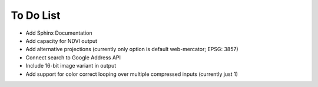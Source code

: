 To Do List
++++++++++

- Add Sphinx Documentation
- Add capacity for NDVI output
- Add alternative projections (currently only option is default web-mercator; EPSG: 3857)
- Connect search to Google Address API
- Include 16-bit image variant in output
- Add support for color correct looping over multiple compressed inputs (currently just 1)

